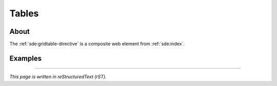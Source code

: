 ######
Tables
######


*****
About
*****

The :ref:`sde:gridtable-directive` is a composite web element from :ref:`sde:index`.


********
Examples
********

.. sd-table::
    :widths: 2 6 4
    :row-class: top-border

    .. sd-row::
        .. sd-item:: **Table name**
        .. sd-item:: **Changes**
        .. sd-item:: **Column type changes**

    .. sd-row::
        .. sd-item:: pg_proc
        .. sd-item::
            | Added: prosupport, prokind, prosqlbody
            | Removed: protransform, proisagg, proiswindow
        .. sd-item:: proargdefaults: OBJECT[] -> STRING

    .. sd-row::
        .. sd-item:: pg_class
        .. sd-item::
            | Added: relrewrite
            | Removed: relhasoids, relhaspkey
        .. sd-item:: relacl: OBJECT[] -> STRING[]

    .. sd-row::
        .. sd-item:: pg_attribute
        .. sd-item::
            | Added: atthasmissing
            | Removed: attmissingval
        .. sd-item:: spcacl: OBJECT[] -> STRING[]


----

*This page is written in reStructuredText (rST).*
